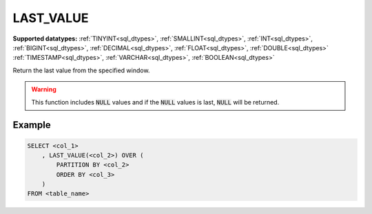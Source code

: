 LAST_VALUE
~~~~~~~~~~

**Supported datatypes:** :ref:`TINYINT<sql_dtypes>`, :ref:`SMALLINT<sql_dtypes>`, :ref:`INT<sql_dtypes>`, :ref:`BIGINT<sql_dtypes>`, :ref:`DECIMAL<sql_dtypes>`, :ref:`FLOAT<sql_dtypes>`, :ref:`DOUBLE<sql_dtypes>`
:ref:`TIMESTAMP<sql_dtypes>`, :ref:`VARCHAR<sql_dtypes>`, :ref:`BOOLEAN<sql_dtypes>`

Return the last value from the specified window.

.. warning:: This function includes :code:`NULL` values and if the :code:`NULL` values is  
    last, :code:`NULL` will be returned.

.. seealso:: :ref:`sql_window_firstvalue`

Example
"""""""

.. code-block:: sql

    SELECT <col_1>
        , LAST_VALUE(<col_2>) OVER (
            PARTITION BY <col_2> 
            ORDER BY <col_3>
        )
    FROM <table_name>
